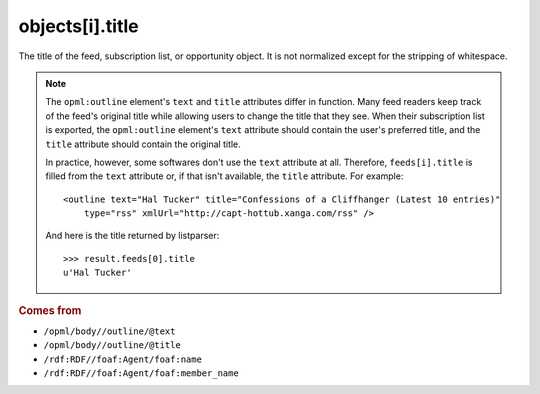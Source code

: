 objects[i].title
================

The title of the feed, subscription list, or opportunity object. It is not normalized except for the stripping of whitespace.

..  note::

    The ``opml:outline`` element's ``text`` and ``title`` attributes differ in function. Many feed readers keep track of the feed's original title while allowing users to change the title that they see. When their subscription list is exported, the ``opml:outline`` element's ``text`` attribute should contain the user's preferred title, and the ``title`` attribute should contain the original title.

    In practice, however, some softwares don't use the ``text`` attribute at all. Therefore, ``feeds[i].title`` is filled from the ``text`` attribute or, if that isn't available, the ``title`` attribute. For example:

    ..  highlight:: xml

    ::

        <outline text="Hal Tucker" title="Confessions of a Cliffhanger (Latest 10 entries)"
            type="rss" xmlUrl="http://capt-hottub.xanga.com/rss" />

    And here is the title returned by listparser:

    ..  highlight:: python

    ::

        >>> result.feeds[0].title
        u'Hal Tucker'

..  rubric:: Comes from

*   ``/opml/body//outline/@text``
*   ``/opml/body//outline/@title``
*   ``/rdf:RDF//foaf:Agent/foaf:name``
*   ``/rdf:RDF//foaf:Agent/foaf:member_name``
